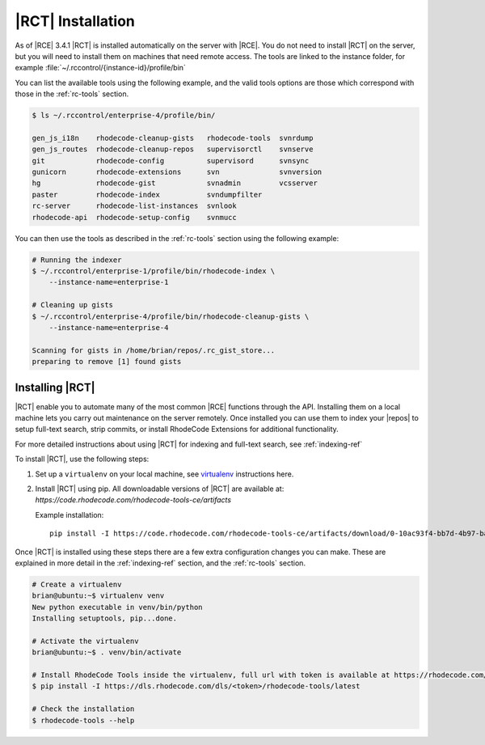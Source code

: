 .. _install-tools:

|RCT| Installation
------------------

As of |RCE| 3.4.1 |RCT| is installed automatically on the server with |RCE|. You
do not need to install |RCT| on the server, but you will need to install them
on machines that need remote access. The tools are linked to the instance
folder, for example :file:`~/.rccontrol/{instance-id}/profile/bin`

You can list the available tools using the following example, and the valid
tools options are those which correspond with those in the :ref:`rc-tools`
section.

.. code-block:: bash

    $ ls ~/.rccontrol/enterprise-4/profile/bin/

    gen_js_i18n    rhodecode-cleanup-gists   rhodecode-tools  svnrdump
    gen_js_routes  rhodecode-cleanup-repos   supervisorctl    svnserve
    git            rhodecode-config          supervisord      svnsync
    gunicorn       rhodecode-extensions      svn              svnversion
    hg             rhodecode-gist            svnadmin         vcsserver
    paster         rhodecode-index           svndumpfilter
    rc-server      rhodecode-list-instances  svnlook
    rhodecode-api  rhodecode-setup-config    svnmucc

You can then use the tools as described in the :ref:`rc-tools` section using the
following example:

.. code-block:: bash

    # Running the indexer
    $ ~/.rccontrol/enterprise-1/profile/bin/rhodecode-index \
        --instance-name=enterprise-1

    # Cleaning up gists
    $ ~/.rccontrol/enterprise-4/profile/bin/rhodecode-cleanup-gists \
        --instance-name=enterprise-4

    Scanning for gists in /home/brian/repos/.rc_gist_store...
    preparing to remove [1] found gists

Installing |RCT|
^^^^^^^^^^^^^^^^

|RCT| enable you to automate many of the most common |RCE| functions through
the API. Installing them on a local machine lets you carry out maintenance on
the server remotely. Once installed you can use them to index your |repos|
to setup full-text search, strip commits, or install RhodeCode Extensions for
additional functionality.

For more detailed instructions about using |RCT| for indexing and full-text
search, see :ref:`indexing-ref`

To install |RCT|, use the following steps:

1. Set up a ``virtualenv`` on your local machine, see virtualenv_ instructions
   here.
2. Install |RCT| using pip. All downloadable versions of |RCT| are available at:
   `https://code.rhodecode.com/rhodecode-tools-ce/artifacts`

   Example installation::

    pip install -I https://code.rhodecode.com/rhodecode-tools-ce/artifacts/download/0-10ac93f4-bb7d-4b97-baea-68110743dd5a.tar.gz

Once |RCT| is installed using these steps there are a few extra
configuration changes you can make. These are explained in more detail in the
:ref:`indexing-ref` section, and the :ref:`rc-tools` section.

.. code-block:: bash

    # Create a virtualenv
    brian@ubuntu:~$ virtualenv venv
    New python executable in venv/bin/python
    Installing setuptools, pip...done.

    # Activate the virtualenv
    brian@ubuntu:~$ . venv/bin/activate

    # Install RhodeCode Tools inside the virtualenv, full url with token is available at https://rhodecode.com/u/#rhodecode-tools
    $ pip install -I https://dls.rhodecode.com/dls/<token>/rhodecode-tools/latest

    # Check the installation
    $ rhodecode-tools --help

.. _virtualenv: https://virtualenv.pypa.io/en/latest/index.html


